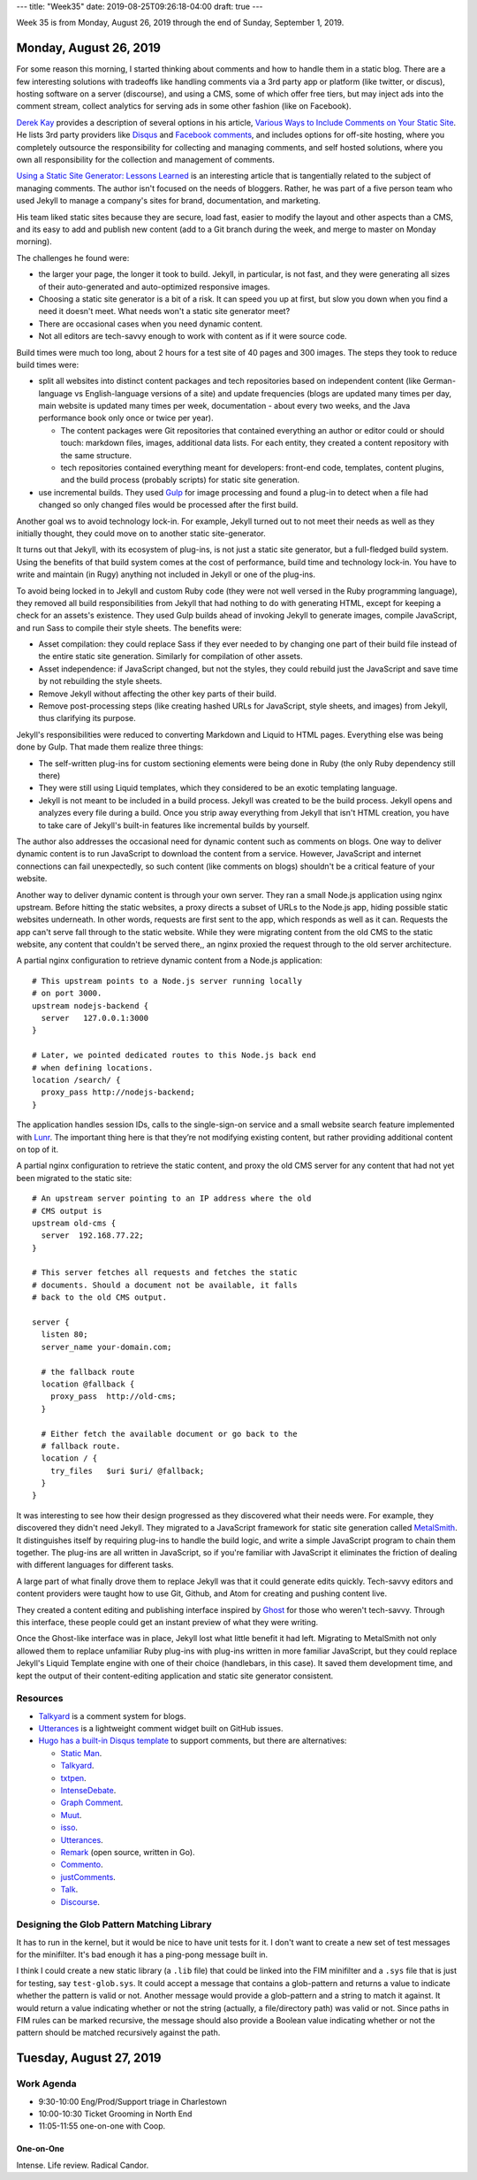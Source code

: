 ---
title: "Week35"
date: 2019-08-25T09:26:18-04:00
draft: true
---

Week 35 is from Monday, August 26, 2019 through the end of Sunday, September 1, 2019.

#######################
Monday, August 26, 2019
#######################

For some reason this morning, I started thinking about comments and how to handle them in a static blog. There are a few interesting solutions with tradeoffs like handling comments via a 3rd party app or platform (like twitter, or discus), hosting software on a server (discourse), and using a CMS, some of which offer free tiers, but may inject ads into the comment stream, collect analytics for serving ads in some other fashion (like on Facebook).

`Derek Kay <https://darekkay.com/>`_ provides a description of several options in his article, `Various Ways to Include Comments on Your Static Site <https://darekkay.com/blog/static-site-comments/>`_. He lists 3rd party providers like `Disqus <https://disqus.com>`_ and `Facebook comments <https://developers.facebook.com/docs/plugins/comments>`_, and includes options for off-site hosting, where you completely outsource the responsibility for collecting and managing comments, and self hosted solutions, where you own all responsibility for the collection and management of comments.

`Using a Static Site Generator: Lessons Learned <https://www.smashingmagazine.com/2016/08/using-a-static-site-generator-at-scale-lessons-learned/>`_ is an interesting article that is tangentially related to the subject of managing comments. The author isn't focused on the needs of bloggers. Rather, he was part of a five person team who used Jekyll to manage a company's sites for brand, documentation, and marketing.

His team liked static sites because they are secure, load fast, easier to modify the layout and other aspects than a CMS, and its easy to add and publish new content (add to a Git branch during the week, and merge to master on Monday morning).

The challenges he found were:

* the larger your page, the longer it took to build. Jekyll, in particular, is not fast, and they were generating all sizes of their auto-generated and auto-optimized responsive images.
* Choosing a static site generator is a bit of a risk. It can speed you up at first, but slow you down when you find a need it doesn't meet. What needs won't a static site generator meet?
* There are occasional cases when you need dynamic content.
* Not all editors are tech-savvy enough to work with content as if it were source code.

Build times were much too long, about 2 hours for a test site of 40 pages and 300 images. The steps they took to reduce build times were:

* split all websites into distinct content packages and tech repositories based on independent content (like German-language vs English-language versions of a site) and update frequencies (blogs are updated many times per day, main website is updated many times per week, documentation - about every two weeks, and the Java performance book only once or twice per year).

  * The content packages were Git repositories that contained everything an author or editor could or should touch: markdown files, images, additional data lists. For each entity, they created a content repository with the same structure.
  * tech repositories contained everything meant for developers: front-end code, templates, content plugins, and the build process (probably scripts) for static site generation.
* use incremental builds. They used `Gulp <http://gulpjs.com/>`_ for image processing and found a plug-in to detect when a file had changed so only changed files would be processed after the first build.

Another goal ws to avoid technology lock-in. For example, Jekyll turned out to not meet their needs as well as they initially thought, they could move on to another static site-generator.

It turns out that Jekyll, with its ecosystem of plug-ins, is not just a static site generator, but a full-fledged build system. Using the benefits of that build system comes at the cost of performance, build time and technology lock-in. You have to write and maintain (in Rugy) anything not included in Jekyll or one of the plug-ins.

To avoid being locked in to Jekyll and custom Ruby code (they were not well versed in the Ruby programming language), they removed all build responsibilities from Jekyll that had nothing to do with generating HTML, except for keeping a check for an assets's existence. They used Gulp builds ahead of invoking Jekyll to generate images, compile JavaScript, and run Sass to compile their style sheets. The benefits were:

* Asset compilation: they could replace Sass if they ever needed to by changing one part of their build file instead of the entire static site generation. Similarly for compilation of other assets.
* Asset independence: if JavaScript changed, but not the styles, they could rebuild just the JavaScript and save time by not rebuilding the style sheets.
* Remove Jekyll without affecting the other key parts of their build.
* Remove post-processing steps (like creating hashed URLs for JavaScript, style sheets, and images) from Jekyll, thus clarifying its purpose.

Jekyll's responsibilities were reduced to converting Markdown and Liquid to HTML pages. Everything else was being done by Gulp. That made them realize three things:

* The self-written plug-ins for custom sectioning elements were being done in Ruby (the only Ruby dependency still there)
* They were still using Liquid templates, which they considered to be an exotic templating language.
* Jekyll is not meant to be included in a build process. Jekyll was created to be the build process. Jekyll opens and analyzes every file during a build. Once you strip away everything from Jekyll that isn't HTML creation, you have to take care of Jekyll's built-in features like incremental builds by yourself.

The author also addresses the occasional need for dynamic content such as comments on blogs. One way to deliver dynamic content is to run JavaScript to download the content from a service. However, JavaScript and internet connections can fail unexpectedly, so such content (like comments on blogs) shouldn't be a critical feature of your website.

Another way to deliver dynamic content is through your own server. They ran a small Node.js application using nginx upstream. Before hitting the static websites, a proxy directs a subset of URLs to the Node.js app, hiding possible static websites underneath. In other words, requests are first sent to the app, which responds as well as it can. Requests the app can't serve fall through to the static website. While they were migrating content from the old CMS to the static website, any content that couldn't be served there,, an nginx proxied the request through to the old server architecture.

A partial nginx configuration to retrieve dynamic content from a Node.js application::

  # This upstream points to a Node.js server running locally
  # on port 3000.
  upstream nodejs-backend {
    server   127.0.0.1:3000
  }

  # Later, we pointed dedicated routes to this Node.js back end
  # when defining locations.
  location /search/ {
    proxy_pass http://nodejs-backend;
  }

The application handles session IDs, calls to the single-sign-on service and a small website search feature implemented with `Lunr <https://lunrjs.com/>`_. The important thing here is that they’re not modifying existing content, but rather providing additional content on top of it.

A partial nginx configuration to retrieve the static content, and proxy the old CMS server for any content that had not yet been migrated to the static site::

  # An upstream server pointing to an IP address where the old
  # CMS output is
  upstream old-cms {
    server  192.168.77.22;
  }

  # This server fetches all requests and fetches the static
  # documents. Should a document not be available, it falls
  # back to the old CMS output.

  server {
    listen 80;
    server_name your-domain.com;

    # the fallback route
    location @fallback {
      proxy_pass  http://old-cms;
    }

    # Either fetch the available document or go back to the
    # fallback route.
    location / {
      try_files   $uri $uri/ @fallback;
    }
  }

It was interesting to see how their design progressed as they discovered what their needs were. For example, they discovered they didn't need Jekyll. They migrated to a JavaScript framework for static site generation called `MetalSmith <http://metalsmith.io/>`_. It distinguishes itself by requiring plug-ins to handle the build logic, and write a simple JavaScript program to chain them together. The plug-ins are all written in JavaScript, so if you're familiar with JavaScript it eliminates the friction of dealing with different languages for different tasks.

A large part of what finally drove them to replace Jekyll was that it could generate edits quickly. Tech-savvy editors and content providers were taught how to use Git, Github, and Atom for creating and pushing content live.

They created a content editing and publishing interface inspired by `Ghost <https://ghost.org/>`_ for those who weren't tech-savvy. Through this interface, these people could get an instant preview of what they were writing.

Once the Ghost-like interface was in place, Jekyll lost what little benefit it had left. Migrating to MetalSmith not only allowed them to replace unfamiliar Ruby plug-ins with plug-ins written in more familiar JavaScript, but they could replace Jekyll's Liquid Template engine with one of their choice (handlebars, in this case). It saved them development time, and kept the output of their content-editing application and static site generator consistent.

*********
Resources
*********

* `Talkyard <https://talkyard.io>`_ is a comment system for blogs.
* `Utterances <https://utteranc.es/>`_ is a lightweight comment widget built on GitHub issues.
* `Hugo has a built-in Disqus template <https://gohugo.io/content-management/comments/>`_ to support comments, but there are alternatives:

  * `Static Man <https://staticman.net/>`_.
  * `Talkyard <https://talkyard.io>`_.
  * `txtpen <https://txtpen.github.io/hn/>`_.
  * `IntenseDebate <https://intensedebate.com/>`_.
  * `Graph Comment <https://graphcomment.com/>`_.
  * `Muut <https://muut.com/>`_.
  * `isso <https://posativ.org/isso/>`_.
  * `Utterances <https://utteranc.es/>`_.
  * `Remark <https://github.com/umputun/remark>`_ (open source, written in Go).
  * `Commento <https://commento.io/>`_.
  * `justComments <https://just-comments.com/>`_.
  * `Talk <https://coralproject.net/talk/>`_.
  * `Discourse <https://www.discourse.org/>`_.

*******************************************
Designing the Glob Pattern Matching Library
*******************************************

It has to run in the kernel, but it would be nice to have unit tests for it. I don't want to create a new set of test messages for the minifilter. It's bad enough it has a ping-pong message built in.

I think I could create a new static library (a ``.lib`` file) that could be linked into the FIM minifilter and a ``.sys`` file that is just for testing, say ``test-glob.sys``. It could accept a message that contains a glob-pattern and returns a value to indicate whether the pattern is valid or not. Another message would provide a glob-pattern and a string to match it against. It would return a value indicating whether or not the string (actually, a file/directory path) was valid or not. Since paths in FIM rules can be marked recursive, the message should also provide a Boolean value indicating whether or not the pattern should be matched recursively against the path.

########################
Tuesday, August 27, 2019
########################

***********
Work Agenda
***********

* 9:30-10:00 Eng/Prod/Support triage in Charlestown
* 10:00-10:30 Ticket Grooming in North End
* 11:05-11:55 one-on-one with Coop.

One-on-One
==========

Intense. Life review. Radical Candor.
